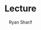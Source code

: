 #+AUTHOR: Ryan Sharif
#+TITLE: Lecture
#+LATEX_HEADER: \usepackage{amsthm}
#+LATEX_HEADER: \usepackage{mathtools}
#+LATEX_HEADER: \usepackage{tikz}

#+LaTeX_HEADER: \usepackage[T1]{fontenc}
#+LaTeX_HEADER: \usepackage{mathpazo}
#+LaTeX_HEADER: \linespread{1.05}
#+LaTeX_HEADER: \usepackage[scaled]{helvet}
#+LaTeX_HEADER: \usepackage{courier}
#+LATEX_HEADER: \usepackage{listings}
#+LATEX_HEADER: \usetikzlibrary{positioning,calc}
# #+LaTeX_CLASS_OPTIONS: [letter,twoside,twocolumn]
#+OPTIONS: toc:nil

